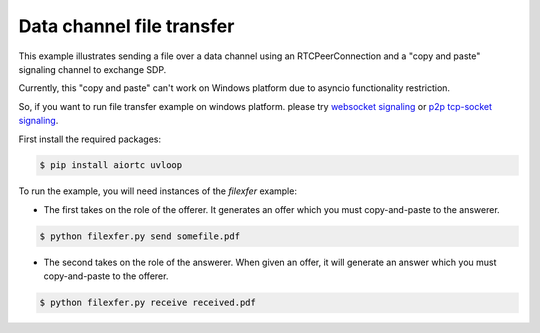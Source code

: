Data channel file transfer
==========================

This example illustrates sending a file over a data channel using an
RTCPeerConnection and a "copy and paste" signaling channel to exchange SDP.

Currently, this "copy and paste" can't work on Windows platform due to asyncio functionality restriction.

So, if you want to run file transfer example on windows platform. please try `websocket signaling`_ or `p2p tcp-socket signaling`_.

..  _websocket signaling: https://github.com/aiortc/aiortc/blob/master/examples/datachannel-filexfer/README_WS_SIGNALING_VERSION.rst

..  _p2p tcp-socket signaling: https://github.com/aiortc/aiortc/pull/172/files#r279630394

.. 

First install the required packages:

.. code-block:: console

    $ pip install aiortc uvloop


To run the example, you will need instances of the `filexfer` example:

- The first takes on the role of the offerer. It generates an offer which you
  must copy-and-paste to the answerer.

.. code-block:: console

   $ python filexfer.py send somefile.pdf

- The second takes on the role of the answerer. When given an offer, it will
  generate an answer which you must copy-and-paste to the offerer.

.. code-block:: console

   $ python filexfer.py receive received.pdf
